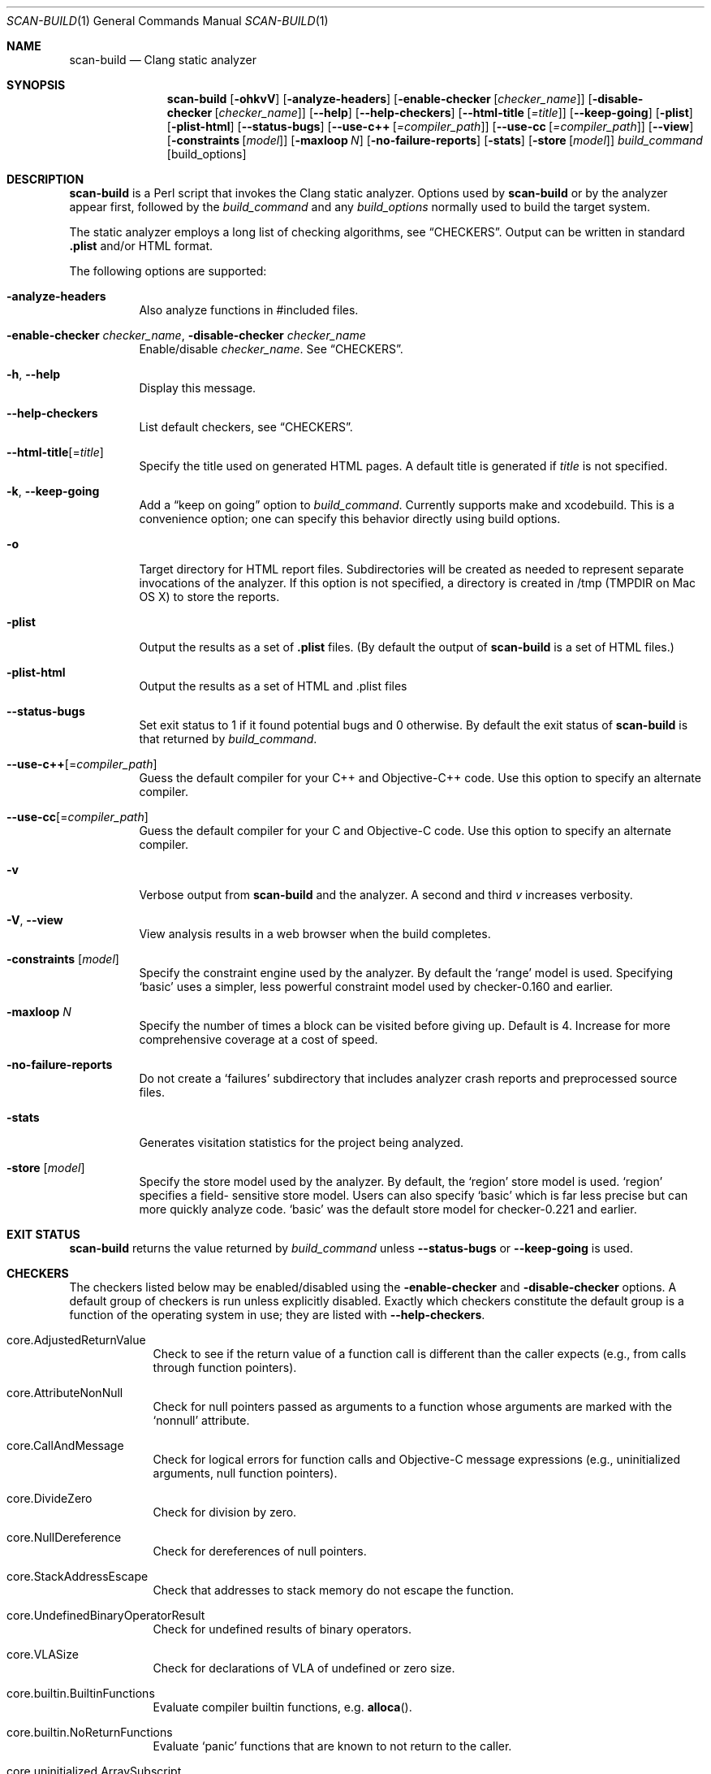 .\" Part of the LLVM Project, under the Apache License v2.0 with LLVM Exceptions.
.\" See https://llvm.org/LICENSE.txt for license information.
.\" SPDX-License-Identifier: Apache-2.0 WITH LLVM-exception
.\" $Id$
.Dd Aug 18, 2024
.Dt SCAN-BUILD 1
.Os "clang" "20"
.Sh NAME
.Nm scan-build
.Nd Clang static analyzer
.Sh SYNOPSIS
.Nm
.Op Fl ohkvV
.Op Fl analyze-headers
.Op Fl enable-checker Op Ar checker_name
.Op Fl disable-checker Op Ar checker_name
.Op Fl Fl help
.Op Fl Fl help-checkers
.Op Fl Fl html-title Op Ar =title
.Op Fl Fl keep-going
.Op Fl plist
.Op Fl plist-html
.Op Fl Fl status-bugs
.Op Fl Fl use-c++ Op Ar =compiler_path
.Op Fl Fl use-cc Op Ar =compiler_path
.Op Fl Fl view
.Op Fl constraints Op Ar model
.Op Fl maxloop Ar N
.Op Fl no-failure-reports
.Op Fl stats
.Op Fl store Op Ar model
.Ar build_command
.Op build_options
.\"
.\" Sh DESCRIPTION
.Sh DESCRIPTION
.Nm
is a Perl script that invokes the Clang static analyzer.  Options used by
.Nm
or by the analyzer appear first, followed by the
.Ar build_command
and any
.Ar build_options
normally used to build the target system.
.Pp
The static analyzer employs a long list of checking algorithms, see
.Sx CHECKERS .
Output can be written in standard
.Li .plist
and/or HTML format.
.Pp
The following options are supported:
.Bl -tag -width indent
.It Fl analyze-headers
Also analyze functions in #included files.
.It Fl enable-checker Ar checker_name , Fl disable-checker Ar checker_name
Enable/disable
.Ar checker_name .
See
.Sx CHECKERS .
.It Fl h , Fl Fl help
Display this message.
.It Fl Fl help-checkers
List default checkers, see
.Sx CHECKERS .
.It Fl Fl html-title Ns Op = Ns Ar title
Specify the title used on generated HTML pages.
A default title is generated if
.Ar title
is not specified.
.It Fl k , Fl Fl keep-going
Add a
.Dq keep on going
option to
.Ar build_command .
Currently supports make and xcodebuild. This is a convenience option;
one can specify this behavior directly using build options.
.It Fl o
Target directory for HTML report files.  Subdirectories will be
created as needed to represent separate invocations
of the analyzer.  If this option is not specified, a directory is
created in /tmp (TMPDIR on Mac OS X) to store the reports.
.It Fl plist
Output the results as a set of
.Li .plist
files. (By default the output of
.Nm
is a set of HTML files.)
.It Fl plist-html
Output the results as a set of HTML and .plist files
.It Fl Fl status-bugs
Set exit status to 1 if it found potential bugs and 0 otherwise. By
default the exit status of
.Nm
is that returned by
.Ar build_command .
.It Fl Fl use-c++ Ns Op = Ns Ar compiler_path
Guess the default compiler for your C++ and Objective-C++ code. Use this
option to specify an alternate compiler.
.It Fl Fl use-cc Ns Op = Ns Ar compiler_path
Guess the default compiler for your C and Objective-C code. Use this
option to specify an alternate compiler.
.It Fl v
Verbose output from
.Nm
and the analyzer. A second and
third
.Ar v
increases verbosity.
.It Fl V , Fl Fl view
View analysis results in a web browser when the build completes.
.It Fl constraints Op Ar model
Specify the constraint engine used by the analyzer.  By default the
.Ql range
model is used.  Specifying
.Ql basic
uses a simpler, less powerful constraint model used by checker-0.160
and earlier.
.It Fl maxloop Ar N
Specify the number of times a block can be visited before giving
up. Default is 4. Increase for more comprehensive coverage at a
cost of speed.
.It Fl no-failure-reports
Do not create a
.Ql failures
subdirectory that includes analyzer crash reports and preprocessed
source files.
.It Fl stats
Generates visitation statistics for the project being analyzed.
.It Fl store Op Ar model
Specify the store model used by the analyzer. By default, the
.Ql region
store model is used.
.Ql region
specifies a field-
sensitive store model. Users can also specify
.Ql basic
which is far less precise but can more quickly analyze code.
.Ql basic
was the default store model for checker-0.221 and earlier.
.\"
.El
.Sh EXIT STATUS
.Nm
returns the value returned by
.Ar build_command
unless
.Fl Fl status-bugs
or
.Fl Fl keep-going
is used.
.\"
.\" Other sections not yet used ...
.\" .Sh ENVIRONMENT
.\" .Sh FILES
.\" .Sh DIAGNOSTICS
.\" .Sh COMPATIBILITY
.\" .Sh HISTORY
.\" .Sh BUGS
.\"
.Sh CHECKERS
The checkers listed below may be enabled/disabled using the
.Fl enable-checker
and
.Fl disable-checker
options.
A default group of checkers is run unless explicitly disabled.
Exactly which checkers constitute the default group is a function
of the operating system in use; they are listed with
.Fl Fl help-checkers .
.Bl -tag -width indent.
.It core.AdjustedReturnValue
Check to see if the return value of a function call is different than
the caller expects (e.g., from calls through function pointers).
.It core.AttributeNonNull
Check for null pointers passed as arguments to a function whose arguments are marked with the
.Ql nonnull
attribute.
.It core.CallAndMessage
Check for logical errors for function calls and Objective-C message expressions (e.g., uninitialized arguments, null function pointers).
.It core.DivideZero
Check for division by zero.
.It core.NullDereference
Check for dereferences of null pointers.
.It core.StackAddressEscape
Check that addresses to stack memory do not escape the function.
.It core.UndefinedBinaryOperatorResult
Check for undefined results of binary operators.
.It core.VLASize
Check for declarations of VLA of undefined or zero size.
.It core.builtin.BuiltinFunctions
Evaluate compiler builtin functions, e.g.
.Fn alloca .
.It core.builtin.NoReturnFunctions
Evaluate
.Ql panic
functions that are known to not return to the caller.
.It core.uninitialized.ArraySubscript
Check for uninitialized values used as array subscripts.
.It core.uninitialized.Assign
Check for assigning uninitialized values.
.It core.uninitialized.Branch
Check for uninitialized values used as branch conditions.
.It core.uninitialized.CapturedBlockVariable
Check for blocks that capture uninitialized values.
.It core.uninitialized.UndefReturn
Check for uninitialized values being returned to the caller.
.It deadcode.DeadStores
Check for values stored to variables that are never read afterwards.
.It debug.DumpCFG
Display Control-Flow Graphs.
.It debug.DumpCallGraph
Display Call Graph.
.It debug.DumpDominators
Print the dominance tree for a given Control-Flow Graph.
.It debug.DumpLiveVars
Print results of live variable analysis.
.It debug.Stats
Emit warnings with analyzer statistics.
.It debug.TaintTest
Mark tainted symbols as such.
.It debug.ViewCFG
View Control-Flow Graphs using
.Ic GraphViz .
.It debug.ViewCallGraph
View Call Graph using
.Ic GraphViz .
.It llvm.Conventions
Check code for LLVM codebase conventions.
.It osx.API
Check for proper uses of various Mac OS X APIs.
.It osx.AtomicCAS
Evaluate calls to
.Vt OSAtomic
functions.
.It osx.SecKeychainAPI
Check for proper uses of Secure Keychain APIs.
.It osx.cocoa.AtSync
Check for null pointers used as mutexes for @synchronized.
.It osx.cocoa.ClassRelease
Check for sending
.Ql retain ,
.Ql release,
or
.Ql autorelease
directly to a Class.
.It osx.cocoa.IncompatibleMethodTypes
Warn about Objective-C method signatures with type incompatibilities.
.It osx.cocoa.NSAutoreleasePool
Warn for suboptimal uses of
.Vt NSAutoreleasePool
in Objective-C GC mode.
.It osx.cocoa.NSError
Check usage of NSError** parameters.
.It osx.cocoa.NilArg
Check for prohibited nil arguments to Objective-C method calls.
.It osx.cocoa.RetainCount
Check for leaks and improper reference count management.
.It osx.cocoa.SelfInit
Check that
.Ql self
is properly initialized inside an initializer method.
.It osx.cocoa.UnusedIvars
Warn about private ivars that are never used.
.It osx.cocoa.VariadicMethodTypes
Check for passing non-Objective-C types to variadic methods that expect only Objective-C types.
.It osx.coreFoundation.CFError
Check usage of CFErrorRef* parameters.
.It osx.coreFoundation.CFNumber
Check for proper uses of
.Fn CFNumberCreate .
.It osx.coreFoundation.CFRetainRelease
Check for null arguments to
.Fn CFRetain ,
.Fn CFRelease ,
and
.Fn CFMakeCollectable .
.It osx.coreFoundation.containers.OutOfBounds
Checks for index out-of-bounds when using the
.Vt CFArray
API.
.It osx.coreFoundation.containers.PointerSizedValues
Warns if
.Vt CFArray ,
.Vt CFDictionary ,
or
.Vt CFSet
are created with non-pointer-size values.
.It security.FloatLoopCounter
Warn on using a floating point value as a loop counter (CERT: FLP30-C, FLP30-CPP).
.It security.insecureAPI.UncheckedReturn
Warn on uses of functions whose return values must be always checked.
.It security.insecureAPI.getpw
Warn on uses of
.Fn getpw .
.It security.insecureAPI.gets
Warn on uses of
.Fn gets .
.It security.insecureAPI.mkstemp
Warn when
.Fn mkstemp
is passed fewer than 6 X's in the format string.
.It security.insecureAPI.mktemp
Warn on uses of
.Fn mktemp .
.It security.insecureAPI.rand
Warn on uses of
.Fn rand ,
.Fn random ,
and related functions.
.It security.insecureAPI.strcpy
Warn on uses of
.Fn strcpy
and
.Fn strcat .
.It security.insecureAPI.vfork
Warn on uses of
.Fn vfork .
.It unix.API
Check calls to various UNIX/Posix functions.
.It unix.Malloc
Check for memory leaks, double free, and use-after-free.
.It unix.cstring.BadSizeArg
Check the size argument passed into C string functions for common
erroneous patterns.
.It unix.cstring.NullArg
Check for null pointers being passed as arguments to C string functions.
.El
.\"
.Sh EXAMPLE
.Ic scan-build -o /tmp/myhtmldir make -j4
.Pp
The above example causes analysis reports to be deposited into
a subdirectory of
.Pa /tmp/myhtmldir
and to run
.Ic make
with the
.Fl j4
option.
A different subdirectory is created each time
.Nm
analyzes a project.
The analyzer should support most parallel builds, but not distributed builds.
.Sh AUTHORS
.Nm
was written by
.An "Ted Kremenek" .
Documentation contributed by
.An "James K. Lowden" Aq jklowden@schemamania.org .
